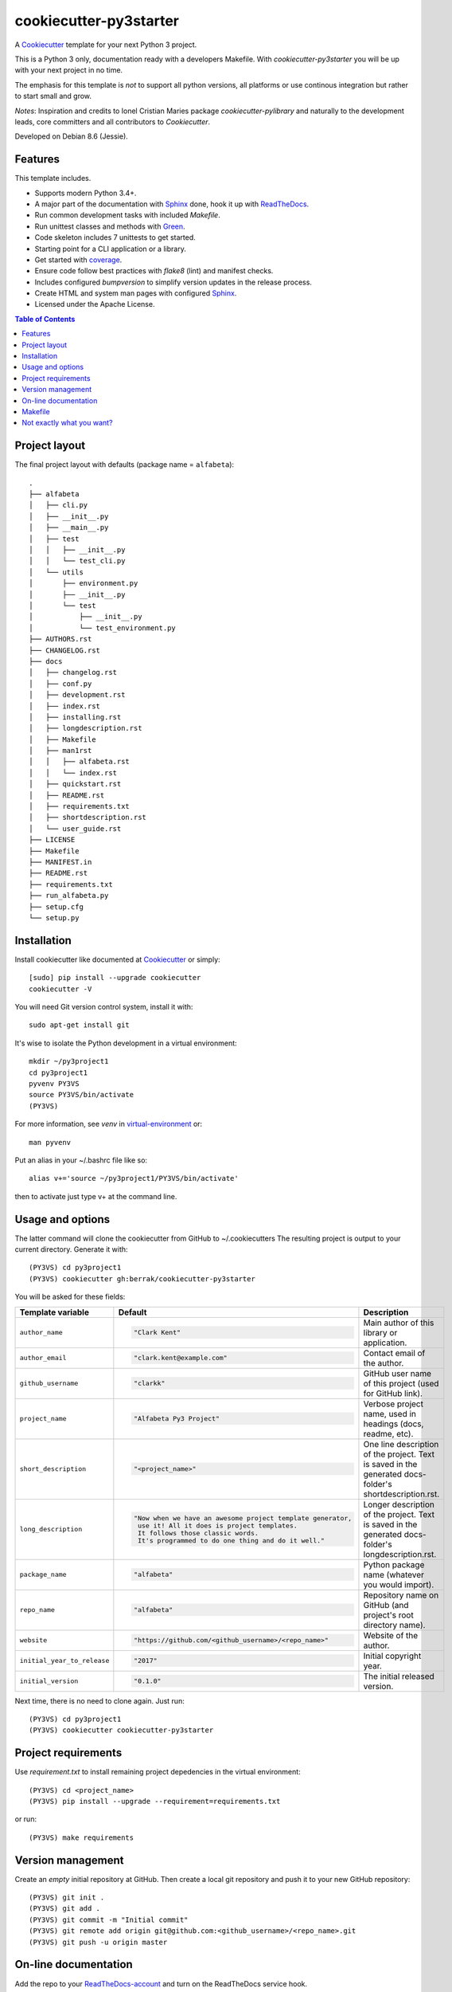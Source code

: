 =======================
cookiecutter-py3starter
=======================

A Cookiecutter_ template for your next Python 3 project.

This is a Python 3 only, documentation ready with a developers Makefile.
With *cookiecutter-py3starter* you will be up with your next project in no time.

The emphasis for this template is *not* to support all python versions,
all platforms or use continous integration but rather to start small and grow.

*Notes*:
Inspiration and credits to Ionel Cristian Maries package *cookiecutter-pylibrary* and
naturally to the development leads, core committers and all contributors to *Cookiecutter*.

Developed on Debian 8.6 (Jessie).

Features
--------

This template includes.

* Supports modern Python 3.4+.
* A major part of the documentation with Sphinx_ done, hook it up with ReadTheDocs_.
* Run common development tasks with included *Makefile*.
* Run unittest classes and methods with Green_.
* Code skeleton includes 7 unittests to get started.
* Starting point for a CLI application or a library.
* Get started with coverage_.
* Ensure code follow best practices with *flake8* (lint) and manifest checks.
* Includes configured *bumpversion* to simplify version updates in the release process.
* Create HTML and system man pages with configured Sphinx_.
* Licensed under the Apache License.

.. contents:: Table of Contents


Project layout
--------------

The final project layout with defaults (package name = ``alfabeta``)::

    .
    ├── alfabeta
    │   ├── cli.py
    │   ├── __init__.py
    │   ├── __main__.py
    │   ├── test
    │   │   ├── __init__.py
    │   │   └── test_cli.py
    │   └── utils
    │       ├── environment.py
    │       ├── __init__.py
    │       └── test
    │           ├── __init__.py
    │           └── test_environment.py
    ├── AUTHORS.rst
    ├── CHANGELOG.rst
    ├── docs
    │   ├── changelog.rst
    │   ├── conf.py
    │   ├── development.rst
    │   ├── index.rst
    │   ├── installing.rst
    │   ├── longdescription.rst
    │   ├── Makefile
    │   ├── man1rst
    │   │   ├── alfabeta.rst
    │   │   └── index.rst
    │   ├── quickstart.rst
    │   ├── README.rst
    │   ├── requirements.txt
    │   ├── shortdescription.rst
    │   └── user_guide.rst
    ├── LICENSE
    ├── Makefile
    ├── MANIFEST.in
    ├── README.rst
    ├── requirements.txt
    ├── run_alfabeta.py
    ├── setup.cfg
    └── setup.py


Installation
------------

Install cookiecutter like documented at Cookiecutter_ or simply::

    [sudo] pip install --upgrade cookiecutter
    cookiecutter -V

You will need Git version control system, install it with::

    sudo apt-get install git

It's wise to isolate the Python development in a virtual environment::
   
    mkdir ~/py3project1
    cd py3project1
    pyvenv PY3VS
    source PY3VS/bin/activate
    (PY3VS) 

For more information, see *venv* in virtual-environment_ or::

    man pyvenv

Put an alias in your ~/.bashrc file like so::

    alias v+='source ~/py3project1/PY3VS/bin/activate'

then to activate just type v+ at the command line.


Usage and options
-----------------

The latter command will clone the cookiecutter from GitHub to ~/.cookiecutters
The resulting project is output to your current directory. Generate it with::

    (PY3VS) cd py3project1
    (PY3VS) cookiecutter gh:berrak/cookiecutter-py3starter

You will be asked for these fields:


.. list-table::
    :header-rows: 1

    * - Template variable
      - Default
      - Description

    * - ``author_name``
      - .. code::

            "Clark Kent"
      - Main author of this library or application.

    * - ``author_email``
      - .. code::

            "clark.kent@example.com"
      - Contact email of the author.

    * - ``github_username``
      - .. code::

            "clarkk"
      - GitHub user name of this project (used for GitHub link).

    * - ``project_name``
      - .. code::

            "Alfabeta Py3 Project"
      - Verbose project name, used in headings (docs, readme, etc).

    * - ``short_description``
      - .. code::

            "<project_name>"
      - One line description of the project. Text is saved in the
        generated docs-folder's shortdescription.rst.

    * - ``long_description``
      - .. code::

            "Now when we have an awesome project template generator,
             use it! All it does is project templates.
             It follows those classic words.
             It's programmed to do one thing and do it well."
             
      - Longer description of the project. Text is saved in the
        generated docs-folder's longdescription.rst.

    * - ``package_name``
      - .. code::

            "alfabeta"
      - Python package name (whatever you would import).

    * - ``repo_name``
      - .. code::

            "alfabeta"
      - Repository name on GitHub (and project's root directory name).

    * - ``website``
      - .. code::

            "https://github.com/<github_username>/<repo_name>"
      - Website of the author.

    * - ``initial_year_to_release``
      - .. code::

            "2017"
      - Initial copyright year.

    * - ``initial_version``
      - .. code::

            "0.1.0"
      - The initial released version.





Next time, there is no need to clone again. Just run::

    (PY3VS) cd py3project1
    (PY3VS) cookiecutter cookiecutter-py3starter


Project requirements
--------------------

Use *requirement.txt* to install remaining project depedencies in the virtual environment::
    
    (PY3VS) cd <project_name>
    (PY3VS) pip install --upgrade --requirement=requirements.txt
    
or run::

    (PY3VS) make requirements


Version management
------------------

Create an *empty* initial repository at GitHub. Then create a local
git repository and push it to your new GitHub repository::

    (PY3VS) git init .
    (PY3VS) git add .
    (PY3VS) git commit -m "Initial commit"
    (PY3VS) git remote add origin git@github.com:<github_username>/<repo_name>.git
    (PY3VS) git push -u origin master

On-line documentation
---------------------

Add the repo to your ReadTheDocs-account_ and turn on the ReadTheDocs service hook.


Makefile
--------

For development usage, run *make* without any arguments::

    [develop and test]----------------------------------
    requirements -- installs the project requirements
    develop ------- installs project in develop mode
    lint ---------- checks style with flake8
    test ---------- run tests with the default <python-version>
    manifest ------ check completeness of the manifest file
    coverage ------ run unit and coverage tests
    report -------- run unit test, coverage and creates html report
    clean --------- removes all build, test and Python artifacts
    [documentation]-------------------------------------
    html ---------- creates html documentation with sphinx
    man ----------- creates man pages with sphinx
    [release]-------------------------------------------
    uninstall ----- removes installed package from Python's site-packages
    dist ---------- creates source and binary wheel packages
    install ------- installs the package to the active Python's site-packages
    install-wheel - installs the wheel binary to Python's site-packages
    pypi-test ----- upload source and binary wheel packages to test PyPI
    pypi ---------- upload source and binary wheel packages to PyPI


Before submitting anything to PyPI_ please read Hynek Schlawack's `Sharing Your Labor of Love: PyPI Quick
and Dirty <https://hynek.me/articles/sharing-your-labor-of-love-pypi-quick-and-dirty/>`_.


Not exactly what you want?
--------------------------

Well, have a look at a-pantry-full-of-cookiecutters_

If you have criticism or suggestions please open up an Issue or Pull Request.

.. _Green: https://github.com/CleanCut/green
.. _coverage: https://coverage.readthedocs.io/
.. _Sphinx: http://sphinx-doc.org/
.. _ReadTheDocs: https://readthedocs.org/
.. _ReadTheDocs-account: https://readthedocs.org/dashboard/import
.. _Cookiecutter: https://github.com/audreyr/cookiecutter
.. _virtual-environment: https://docs.python.org/3.4/library/venv.html#
.. _a-pantry-full-of-cookiecutters: https://github.com/audreyr/cookiecutter#a-pantry-full-of-cookiecutters
.. _PyPI: https://pypi.python.org/pypi
